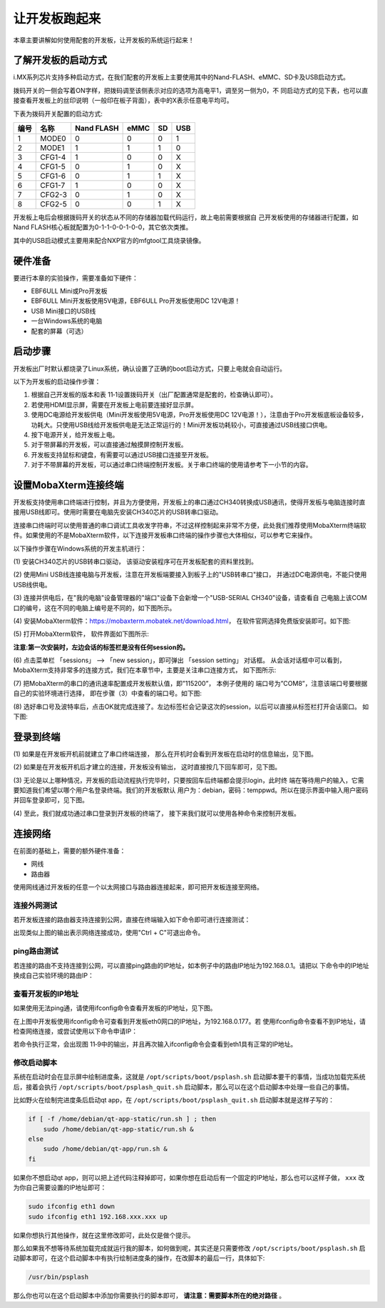 .. vim: syntax=rst

让开发板跑起来
------------------------------------------

本章主要讲解如何使用配套的开发板，让开发板的系统运行起来！

了解开发板的启动方式
~~~~~~~~~~~~~~~~~~~~~~~~~~~~~~~~~~~~~~~~~~~~~~~~~~~~~~~~~~~~

i.MX系列芯片支持多种启动方式，在我们配套的开发板上主要使用其中的Nand-FLASH、eMMC、SD卡及USB启动方式。


.. image:: media/boards002.png
   :align: center
   :alt: 未找到图片

拨码开关的一侧会写着ON字样，把拨码调至该侧表示对应的选项为高电平1，调至另一侧为0，不
同启动方式的见下表，也可以直接查看开发板上的丝印说明（一般印在板子背面），表中的X表示任意电平均可。

下表为拨码开关配置的启动方式:

==== ====== ========== ==== == ===
编号 名称   Nand FLASH eMMC SD USB
==== ====== ========== ==== == ===
1    MODE0  0          0    0  1
2    MODE1  1          1    1  0
3    CFG1-4 1          0    0  X
4    CFG1-5 0          1    0  X
5    CFG1-6 0          1    1  X
6    CFG1-7 1          0    0  X
7    CFG2-3 0          1    0  X
8    CFG2-5 0          0    1  X
==== ====== ========== ==== == ===

开发板上电后会根据拨码开关的状态从不同的存储器加载代码运行，故上电前需要根据自
己开发板使用的存储器进行配置，如Nand FLASH核心板就配置为0-1-1-0-0-1-0-0，其它依次类推。

其中的USB启动模式主要用来配合NXP官方的mfgtool工具烧录镜像。

硬件准备
~~~~~~~~~~~~~~~~~~~~~~~~

要进行本章的实验操作，需要准备如下硬件：

-  EBF6ULL Mini或Pro开发板

-  EBF6ULL Mini开发板使用5V电源，EBF6ULL Pro开发板使用DC 12V电源！

-  USB Mini接口的USB线

-  一台Windows系统的电脑

-  配套的屏幕（可选）

启动步骤
~~~~~~~~~~~~~~~~~~~~~~~~

开发板出厂时默认都烧录了Linux系统，确认设置了正确的boot启动方式，只要上电就会自动运行。

以下为开发板的启动操作步骤：

(1) 根据自己开发板的版本和表 11‑1设置拨码开关（出厂配置通常是配套的，检查确认即可）。

(2) 若使用HDMI显示屏，需要在开发板上电前要连接好显示屏。

(3) 使用DC电源给开发板供电（Mini开发板使用5V电源，Pro开发板使用DC 12V电源！），注意由于Pro开发板底板设备较多，功耗大。只使用USB线给开发板供电是无法正常运行的！Mini开发板功耗较小，可直接通过USB线接口供电。

(4) 按下电源开关，给开发板上电。

(5) 对于带屏幕的开发板，可以直接通过触摸屏控制开发板。

(6) 开发板支持鼠标和键盘，有需要可以通过USB接口连接至开发板。

(7) 对于不带屏幕的开发板，可以通过串口终端控制开发板。关于串口终端的使用请参考下一小节的内容。

设置MobaXterm连接终端
~~~~~~~~~~~~~~~~~~~~~~~~~~~~~~~~~~~~~~~~~~~~

开发板支持使用串口终端进行控制，并且为方便使用，开发板上的串口通过CH340转换成USB通讯，使得开发板与电脑连接时直接用USB线即可。使用时需要在电脑先安装CH340芯片的USB转串口驱动。

连接串口终端时可以使用普通的串口调试工具收发字符串，不过这样控制起来非常不方便，此处我们推荐使用MobaXterm终端软件。如果使用的不是MobaXterm软件，以下连接开发板串口终端的操作步骤也大体相似，可以参考它来操作。

以下操作步骤在Windows系统的开发主机进行：

(1) 安装CH340芯片的USB转串口驱动，
该驱动安装程序可在开发板配套的资料里找到。

(2) 使用Mini USB线连接电脑与开发板，注意在开发板端要接入到板子上的"USB转串口"接口，
并通过DC电源供电，不能只使用USB线供电。

(3) 连接并供电后，在"我的电脑"设备管理器的"端口"设备下会新增一个"USB-SERIAL CH340"设备，请查看自
己电脑上该COM口的编号，这在不同的电脑上编号是不同的，如下图所示。

.. image:: media/boards003.jpg
   :align: center
   :alt: 未找到图片


(4) 安装MobaXterm软件：https://mobaxterm.mobatek.net/download.html，
在软件官网选择免费版安装即可。如下图:

.. image:: media/boards015.png
   :align: center
   :alt: 未找到图片


(5) 打开MobaXterm软件，
软件界面如下图所示:

.. image:: media/boards011.png
   :align: center
   :alt: 未找到图片

**注意:第一次安装时，左边会话的标签栏是没有任何session的。**

(6) 点击菜单栏 「sessions」 --> 「new session」，即可弹出 「session setting」 对话框。
从会话对话框中可以看到，MobaXterm支持非常多的连接方式，我们在本章节中，主要是关注串口连接方式，
如下图所示:

.. image:: media/boards012.png
   :align: center
   :alt: 未找到图片

(7) 把MobaXterm的串口的通讯速率配置成开发板默认值，即”115200”，
本例子使用的 端口号为”COM8”，注意该端口号要根据自己的实验环境进行选择，
即在步骤（3）中查看的端口号。如下图:

.. image:: media/boards013.png
   :align: center
   :alt: 未找到图片

(8) 选好串口号及波特率后，点击OK就完成连接了。左边标签栏会记录这次的session，以后可以直接从标签栏打开会话窗口。
如下图:

.. image:: media/boards014.png
   :align: center
   :alt: 未找到图片

登录到终端
~~~~~~~~~~~~~~~~~~~~~~~~~~~~~~~~~~~~~~~~~~~~

(1) 如果是在开发板开机前就建立了串口终端连接，
那么在开机时会看到开发板在启动时的信息输出，见下图。

.. image:: media/boards005.png
   :align: center
   :alt: 未找到图片


(2) 如果是在开发板开机后才建立的连接，开发板没有输出，
这时直接按几下回车即可，见下图。

.. image:: media/boards006.png
   :align: center
   :alt: 未找到图片

(3) 无论是以上哪种情况，开发板的启动流程执行完毕时，只要按回车后终端都会提示login，此时终
端在等待用户的输入，它需要知道我们希望以哪个用户名登录终端。我们的开发板默认
用户为：debian，密码：temppwd。所以在提示界面中输入用户密码并回车登录即可，见下图。

.. image:: media/boards007.png
   :align: center
   :alt: 未找到图片


(4) 至此，我们就成功通过串口登录到开发板的终端了，
接下来我们就可以使用各种命令来控制开发板。

连接网络
~~~~~~~~~~~~~~~~~~~~~~~~~~~~

在前面的基础上，需要的额外硬件准备：

-  网线

-  路由器

使用网线通过开发板的任意一个以太网接口与路由器连接起来，即可把开发板连接至网络。

连接外网测试
^^^^^^^^^^^^^^^^^^^^^^^^^^^^^^^^^^^^^^^^^^

若开发板连接的路由器支持连接到公网，直接在终端输入如下命令即可进行连接测试：



.. code-block:: sh
   :linenos:

   #在开发板的终端执行以下命令
   ping www.firebbs.cn


.. image:: media/boards008.png
   :align: center
   :alt: 未找到图片




出现类似上图的输出表示网络连接成功，使用"Ctrl + C"可退出命令。

ping路由测试
^^^^^^^^^^^^^^^^^^^^^^^^^^^^^^^^

若连接的路由不支持连接到公网，可以直接ping路由的IP地址，如本例子中的路由IP地址为192.168.0.1。请把以
下命令中的IP地址换成自己实验环境的路由IP：

.. code-block:: sh
   :linenos:

   ping 192.168.0.1

查看开发板的IP地址
^^^^^^^^^^^^^^^^^^^^^^^^^^^^^^

如果使用无法ping通，请使用ifconfig命令查看开发板的IP地址，见下图。

.. image:: media/boards009.png
   :align: center
   :alt: 未找到图片




在上图中开发板使用ifconfig命令可查看到开发板eth0网口的IP地址，为192.168.0.177。若
使用ifconfig命令查看不到IP地址，请检查网络连接，或尝试使用以下命令申请IP：

.. code-block:: sh
   :linenos:

   #eth1表示第一路以太网口，eth2表示第二路以太网口
   sudo udhcpc  -b  -i  eth1  

若命令执行正常，会出现图 11‑9中的输出，并且再次输入ifconfig命令会查看到eth1具有正常的IP地址。

.. image:: media/boards010.png
   :align: center
   :alt: 未找到图片


修改启动脚本
^^^^^^^^^^^^^^^^^^^^^^^^^^^^^^

系统在启动时会在显示屏中绘制进度条，这就是 ``/opt/scripts/boot/psplash.sh`` 启动脚本要干的事情，当成功加载完系统后，接着会执行 ``/opt/scripts/boot/psplash_quit.sh`` 启动脚本，那么可以在这个启动脚本中处理一些自己的事情。

比如野火在绘制完进度条后启动qt
app，在 ``/opt/scripts/boot/psplash_quit.sh`` 启动脚本就是这样子写的：

.. code:: bash

    if [ -f /home/debian/qt-app-static/run.sh ] ; then
        sudo /home/debian/qt-app-static/run.sh &
    else
        sudo /home/debian/qt-app/run.sh &
    fi

如果你不想启动qt
app，则可以把上述代码注释掉即可，如果你想在启动后有一个固定的IP地址，那么也可以这样子做， ``xxx`` 改为你自己需要设置的IP地址即可：

.. code:: bash

    sudo ifconfig eth1 down
    sudo ifconfig eth1 192.168.xxx.xxx up

如果你想执行其他操作，就在这里修改即可，此处仅是做个提示。

那么如果我不想等待系统加载完成就运行我的脚本，如何做到呢，其实还是只需要修改 ``/opt/scripts/boot/psplash.sh`` 启动脚本即可，在这个启动脚本中有执行绘制进度条的操作，在改脚本的最后一行，具体如下:

.. code:: bash

    /usr/bin/psplash

那么你也可以在这个启动脚本中添加你需要执行的脚本即可， **请注意：需要脚本所在的绝对路径** 。


.. |boards002| image:: media/boards002.png
   :width: 3.98415in
   :height: 2.03865in
.. |boards003| image:: media/boards003.jpg
   :width: 1.77124in
   :height: 1.72436in
.. |boards004| image:: media/boards004.png
   :width: 3.62293in
   :height: 3.26786in
.. |boards005| image:: media/boards005.jpg
   :width: 4.42262in
   :height: 3.16354in
.. |boards006| image:: media/boards006.jpg
   :width: 4.05357in
   :height: 1.08235in
.. |boards007| image:: media/boards007.jpg
   :width: 4.17308in
   :height: 0.80375in
.. |boards008| image:: media/boards008.png
   :width: 5.09211in
   :height: 1.04176in
.. |boards009| image:: media/boards009.png
   :width: 5.76398in
   :height: 1.29167in
.. |boards010| image:: media/boards010.png
   :width: 4.35038in
   :height: 1.05843in
